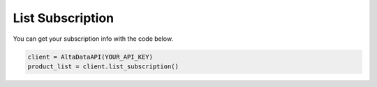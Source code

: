 --------------------------
List Subscription
--------------------------

You can get your subscription info with the code below.

.. code:: python

    client = AltaDataAPI(YOUR_API_KEY)
    product_list = client.list_subscription()